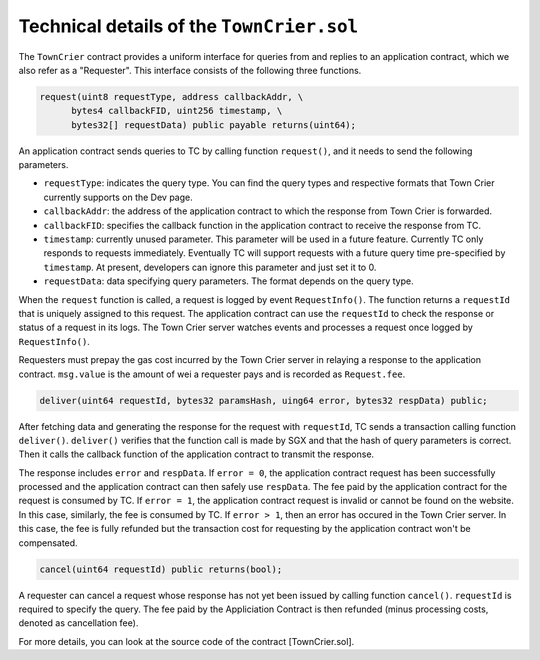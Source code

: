 Technical details of the ``TownCrier.sol``
==========================================

The ``TownCrier`` contract provides a uniform interface for queries from and replies to an application contract, which we also refer as a "Requester".
This interface consists of the following three functions.


.. code-block:: javascript

  request(uint8 requestType, address callbackAddr, \
        bytes4 callbackFID, uint256 timestamp, \
        bytes32[] requestData) public payable returns(uint64);


An application contract sends queries to TC by calling function ``request()``, and it needs to send the following parameters.

- ``requestType``: indicates the query type. You can find the query types and respective formats that Town Crier currently supports on the Dev page.
- ``callbackAddr``: the address of the application contract to which the response from Town Crier is forwarded.
- ``callbackFID``: specifies the callback function in the application contract to receive the response from TC.
- ``timestamp``: currently unused parameter. This parameter will be used in a future feature. Currently TC only responds to requests immediately. Eventually TC will support requests with a future query time pre-specified by ``timestamp``. At present, developers can ignore this parameter and just set it to 0.
- ``requestData``: data specifying query parameters. The format depends on the query type.

When the ``request`` function is called, a request is logged by event ``RequestInfo()``.
The function returns a ``requestId`` that is uniquely assigned to this request.
The application contract can use the ``requestId`` to check the response or status of a request in its logs.
The Town Crier server watches events and processes a request once logged by ``RequestInfo()``.

Requesters must prepay the gas cost incurred by the Town Crier server in relaying a response to the application contract.
``msg.value`` is the amount of wei a requester pays and is recorded as ``Request.fee``.

.. code-block:: javascript

  deliver(uint64 requestId, bytes32 paramsHash, uing64 error, bytes32 respData) public;

After fetching data and generating the response for the request with ``requestId``, TC sends a transaction calling function ``deliver()``.
``deliver()`` verifies that the function call is made by SGX and that the hash of query parameters is correct.
Then it calls the callback function of the application contract to transmit the response.

The response includes ``error`` and ``respData``.
If ``error = 0``, the application contract request has been successfully processed and the application contract can then safely use ``respData``.
The fee paid by the application contract for the request is consumed by TC.
If ``error = 1``, the application contract request is invalid or cannot be found on the website.
In this case, similarly, the fee is consumed by TC.
If ``error > 1``, then an error has occured in the Town Crier server.
In this case, the fee is fully refunded but the transaction cost for requesting by the application contract won't be compensated.

.. code-block:: javascript

  cancel(uint64 requestId) public returns(bool);


A requester can cancel a request whose response has not yet been issued by calling function ``cancel()``.
``requestId`` is required to specify the query.
The fee paid by the Appliciation Contract is then refunded (minus processing costs, denoted as cancellation fee).

For more details, you can look at the source code of the contract [TownCrier.sol].
